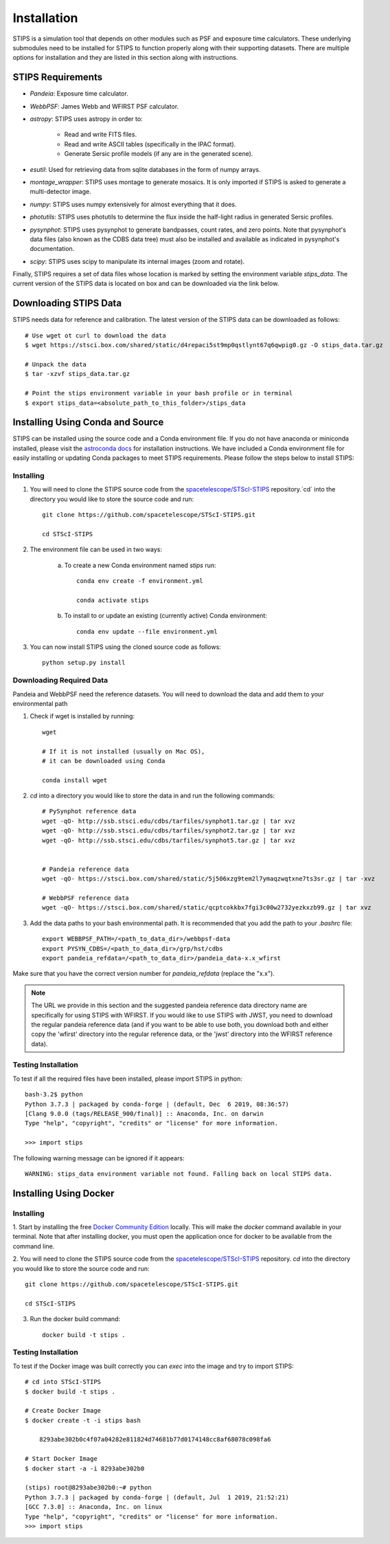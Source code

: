 ************
Installation
************

STIPS is a simulation tool that depends on other modules such as PSF and exposure time calculators.
These underlying submodules need to be installed for STIPS to function properly along with their supporting datasets.
There are multiple options for installation and they are listed in this section along with instructions.

STIPS Requirements
##################

* `Pandeia`: Exposure time calculator.
* `WebbPSF`: James Webb and WFIRST PSF calculator.
* `astropy`: STIPS uses astropy in order to:

	- Read and write FITS files.
	- Read and write ASCII tables (specifically in the IPAC format).
	- Generate Sersic profile models (if any are in the generated scene).

* `esutil`: Used for retrieving data from sqlite databases in the form of numpy arrays.
* `montage_wrapper`: STIPS uses montage to generate mosaics. It is only imported if
  STIPS is asked to generate a multi-detector image.
* `numpy`: STIPS uses numpy extensively for almost everything that it does.
* `photutils`: STIPS uses photutils to determine the flux inside the half-light radius
  in generated Sersic profiles.
* `pysynphot`: STIPS uses pysynphot to generate bandpasses, count rates, and
  zero points. Note that pysynphot's data files (also known as the CDBS data tree) must also be
  installed and available as indicated in pysynphot's documentation.
* `scipy`: STIPS uses scipy to manipulate its internal images (zoom and rotate).

Finally, STIPS requires a set of data files whose location is marked by setting the environment
variable `stips_data`. The current version of the STIPS data is located on box and can be downloaded via the link below.

Downloading STIPS Data
#######################

STIPS needs data for reference and calibration. The latest version of the STIPS data can be downloaded as follows::

    # Use wget ot curl to download the data
    $ wget https://stsci.box.com/shared/static/d4repaci5st9mp0qstlynt67q6qwpig0.gz -O stips_data.tar.gz

    # Unpack the data
    $ tar -xzvf stips_data.tar.gz

    # Point the stips environment variable in your bash profile or in terminal
    $ export stips_data=<absolute_path_to_this_folder>/stips_data


Installing Using Conda and Source
##################################

STIPS can be installed using the source code and a Conda environment file.
If you do not have anaconda or miniconda installed, please visit the `astroconda docs <https://astroconda.readthedocs.io/en/latest/getting_started.html>`_ for installation instructions.
We have included a Conda environment file for easily installing or updating Conda packages to meet STIPS requirements.
Please follow the steps below to install STIPS:

Installing
**********

1. You will need to clone the STIPS source code from the `spacetelescope/STScI-STIPS <https://github.com/spacetelescope/STScI-STIPS.git>`_ repository.`cd` into the directory you would like to store the source code and run::

    git clone https://github.com/spacetelescope/STScI-STIPS.git

    cd STScI-STIPS

2. The environment file can be used in two ways:

    a. To create a new Conda environment named `stips` run::

        conda env create -f environment.yml

        conda activate stips


    b. To install to or update an existing (currently active) Conda environment::

        conda env update --file environment.yml


3. You can now install STIPS using the cloned source code as follows::

    python setup.py install


Downloading Required Data
*************************

Pandeia and WebbPSF need the reference datasets.
You will need to download the data and add them to your environmental path

1. Check if wget is installed by running::

    wget

    # If it is not installed (usually on Mac OS),
    # it can be downloaded using Conda

    conda install wget

2. `cd` into a directory you would like to store the data in and run the following commands::

    # PySynphot reference data
    wget -qO- http://ssb.stsci.edu/cdbs/tarfiles/synphot1.tar.gz | tar xvz
    wget -qO- http://ssb.stsci.edu/cdbs/tarfiles/synphot2.tar.gz | tar xvz
    wget -qO- http://ssb.stsci.edu/cdbs/tarfiles/synphot5.tar.gz | tar xvz


    # Pandeia reference data
    wget -qO- https://stsci.box.com/shared/static/5j506xzg9tem2l7ymaqzwqtxne7ts3sr.gz | tar -xvz

    # WebbPSF reference data
    wget -qO- https://stsci.box.com/shared/static/qcptcokkbx7fgi3c00w2732yezkxzb99.gz | tar xvz

3. Add the data paths to your bash environmental path. It is recommended that you add the path to your `.bashrc` file::

    export WEBBPSF_PATH=/<path_to_data_dir>/webbpsf-data
    export PYSYN_CDBS=/<path_to_data_dir>/grp/hst/cdbs
    export pandeia_refdata=/<path_to_data_dir>/pandeia_data-x.x_wfirst

Make sure that you have the correct version number for `pandeia_refdata` (replace the "x.x").

.. note::
    The URL we provide in this section and the suggested pandeia reference data directory name
    are specifically for using STIPS with WFIRST. If you would like to use STIPS with JWST,
    you need to download the regular pandeia reference data (and if you want to be able to use both,
    you download both and either copy the 'wfirst' directory into the regular reference data, or the
    'jwst' directory into the WFIRST reference data).

Testing Installation
*********************

To test if all the required files have been installed, please import STIPS in python::

    bash-3.2$ python
    Python 3.7.3 | packaged by conda-forge | (default, Dec  6 2019, 08:36:57)
    [Clang 9.0.0 (tags/RELEASE_900/final)] :: Anaconda, Inc. on darwin
    Type "help", "copyright", "credits" or "license" for more information.

    >>> import stips

The following warning message can be ignored if it appears::

    WARNING: stips_data environment variable not found. Falling back on local STIPS data.


Installing Using Docker
#######################

Installing
**********

1. Start by installing the free `Docker Community Edition <https://www.docker.com/community-edition>`_ locally.
This will make the `docker` command available in your terminal. Note that after installing docker,
you must open the application once for docker to be available from the command line.

2. You will need to clone the STIPS source code from the `spacetelescope/STScI-STIPS <https://github.com/spacetelescope/STScI-STIPS.git>`_ repository.
`cd` into the directory you would like to store the source code and run::

    git clone https://github.com/spacetelescope/STScI-STIPS.git

    cd STScI-STIPS

3. Run the docker build command::

    docker build -t stips .



Testing Installation
*********************

To test if the Docker image was built correctly you can `exec` into the image and try to import STIPS::

    # cd into STScI-STIPS
    $ docker build -t stips .

    # Create Docker Image
    $ docker create -t -i stips bash

        8293abe302b0c4f07a04282e811824d74681b77d0174148cc8af68078c098fa6

    # Start Docker Image
    $ docker start -a -i 8293abe302b0

    (stips) root@8293abe302b0:~# python
    Python 3.7.3 | packaged by conda-forge | (default, Jul  1 2019, 21:52:21)
    [GCC 7.3.0] :: Anaconda, Inc. on linux
    Type "help", "copyright", "credits" or "license" for more information.
    >>> import stips
